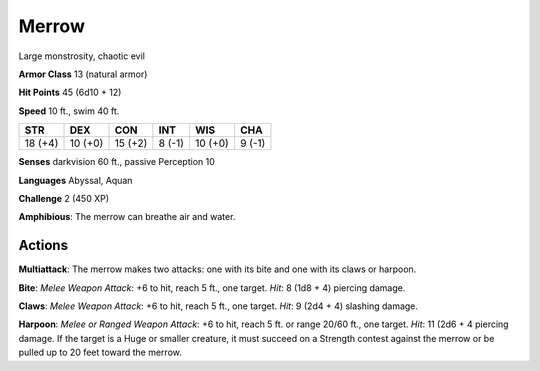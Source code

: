 
.. _srd:merrow:

Merrow
------

Large monstrosity, chaotic evil

**Armor Class** 13 (natural armor)

**Hit Points** 45 (6d10 + 12)

**Speed** 10 ft., swim 40 ft.

+-----------+-----------+-----------+----------+-----------+----------+
| STR       | DEX       | CON       | INT      | WIS       | CHA      |
+===========+===========+===========+==========+===========+==========+
| 18 (+4)   | 10 (+0)   | 15 (+2)   | 8 (-1)   | 10 (+0)   | 9 (-1)   |
+-----------+-----------+-----------+----------+-----------+----------+

**Senses** darkvision 60 ft., passive Perception 10

**Languages** Abyssal, Aquan

**Challenge** 2 (450 XP)

**Amphibious**: The merrow can breathe air and water.

Actions
~~~~~~~~~~~~~~~~~~~~~~~~~~~~~~~~~

**Multiattack**: The merrow makes two attacks: one with its bite and one
with its claws or harpoon.

**Bite**: *Melee Weapon Attack*: +6 to hit,
reach 5 ft., one target. *Hit*: 8 (1d8 + 4) piercing damage.

**Claws**:
*Melee Weapon Attack*: +6 to hit, reach 5 ft., one target. *Hit*: 9 (2d4
+ 4) slashing damage.

**Harpoon**: *Melee or Ranged Weapon Attack*: +6
to hit, reach 5 ft. or range 20/60 ft., one target. *Hit*: 11 (2d6 + 4
piercing damage. If the target is a Huge or smaller creature, it must
succeed on a Strength contest against the merrow or be pulled up to 20
feet toward the merrow.
